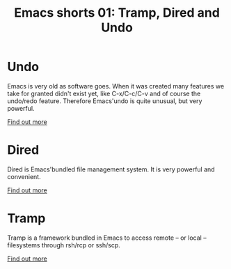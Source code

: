 #+TITLE: Emacs shorts 01: Tramp, Dired and Undo

* Undo

  Emacs is very old as software goes. When it was created many
  features we take for granted didn't exist yet, like C-x/C-c/C-v and
  of course the undo/redo feature. Therefore Emacs'undo is quite
  unusual, but very powerful.

  [[./undo.org][Find out more]]

* Dired

  Dired is Emacs'bundled file management system. It is very powerful
  and convenient.

  [[./dired.org][Find out more]]


* Tramp

  Tramp is a framework bundled in Emacs to access remote -- or local
  -- filesystems through rsh/rcp or ssh/scp.

  [[./tramp.org][Find out more]]

